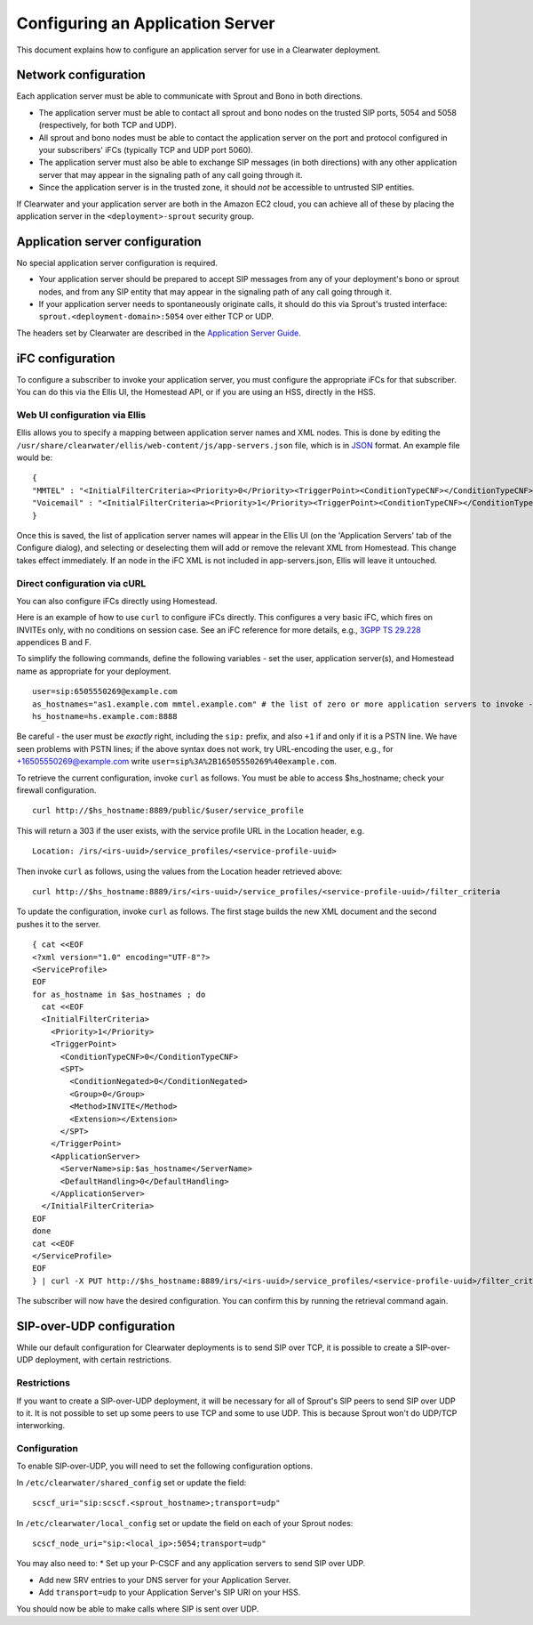 Configuring an Application Server
=================================

This document explains how to configure an application server for use in
a Clearwater deployment.

Network configuration
---------------------

Each application server must be able to communicate with Sprout and Bono
in both directions.

-  The application server must be able to contact all sprout and bono
   nodes on the trusted SIP ports, 5054 and 5058 (respectively, for both
   TCP and UDP).

-  All sprout and bono nodes must be able to contact the application
   server on the port and protocol configured in your subscribers' iFCs
   (typically TCP and UDP port 5060).

-  The application server must also be able to exchange SIP messages (in
   both directions) with any other application server that may appear in
   the signaling path of any call going through it.

-  Since the application server is in the trusted zone, it should *not*
   be accessible to untrusted SIP entities.

If Clearwater and your application server are both in the Amazon EC2
cloud, you can achieve all of these by placing the application server in
the ``<deployment>-sprout`` security group.

Application server configuration
--------------------------------

No special application server configuration is required.

-  Your application server should be prepared to accept SIP messages
   from any of your deployment's bono or sprout nodes, and from any SIP
   entity that may appear in the signaling path of any call going
   through it.

-  If your application server needs to spontaneously originate calls, it
   should do this via Sprout's trusted interface:
   ``sprout.<deployment-domain>:5054`` over either TCP or UDP.

The headers set by Clearwater are described in the `Application Server
Guide <Application_Server_Guide.html>`__.

iFC configuration
-----------------

To configure a subscriber to invoke your application server, you must
configure the appropriate iFCs for that subscriber. You can do this via
the Ellis UI, the Homestead API, or if you are using an HSS, directly in
the HSS.

Web UI configuration via Ellis
~~~~~~~~~~~~~~~~~~~~~~~~~~~~~~

Ellis allows you to specify a mapping between application server names
and XML nodes. This is done by editing the
``/usr/share/clearwater/ellis/web-content/js/app-servers.json`` file,
which is in
`JSON <http://en.wikipedia.org/wiki/JSON#Data_types.2C_syntax_and_example>`__
format. An example file would be:

::

    {
    "MMTEL" : "<InitialFilterCriteria><Priority>0</Priority><TriggerPoint><ConditionTypeCNF></ConditionTypeCNF><SPT><ConditionNegated>0</ConditionNegated><Group>0</Group><Method>INVITE</Method><Extension></Extension></SPT></TriggerPoint><ApplicationServer><ServerName>sip:mmtel.example.com</ServerName><DefaultHandling>0</DefaultHandling></ApplicationServer></InitialFilterCriteria>",
    "Voicemail" : "<InitialFilterCriteria><Priority>1</Priority><TriggerPoint><ConditionTypeCNF></ConditionTypeCNF><SPT><ConditionNegated>0</ConditionNegated><Group>0</Group><Method>INVITE</Method><Extension></Extension></SPT></TriggerPoint><ApplicationServer><ServerName>sip:vm.example.com</ServerName><DefaultHandling>0</DefaultHandling></ApplicationServer></InitialFilterCriteria>"
    }

Once this is saved, the list of application server names will appear in
the Ellis UI (on the 'Application Servers' tab of the Configure dialog),
and selecting or deselecting them will add or remove the relevant XML
from Homestead. This change takes effect immediately. If an node in the
iFC XML is not included in app-servers.json, Ellis will leave it
untouched.

Direct configuration via cURL
~~~~~~~~~~~~~~~~~~~~~~~~~~~~~

You can also configure iFCs directly using Homestead.

Here is an example of how to use ``curl`` to configure iFCs directly.
This configures a very basic iFC, which fires on INVITEs only, with no
conditions on session case. See an iFC reference for more details, e.g.,
`3GPP TS
29.228 <http://www.3gpp.org/ftp/Specs/archive/29_series/29.228/29228-b70.zip>`__
appendices B and F.

To simplify the following commands, define the following variables - set
the user, application server(s), and Homestead name as appropriate for
your deployment.

::

    user=sip:6505550269@example.com
    as_hostnames="as1.example.com mmtel.example.com" # the list of zero or more application servers to invoke - don't forget mmtel
    hs_hostname=hs.example.com:8888

Be careful - the user must be *exactly* right, including the ``sip:``
prefix, and also ``+1`` if and only if it is a PSTN line. We have seen
problems with PSTN lines; if the above syntax does not work, try
URL-encoding the user, e.g., for +16505550269@example.com write
``user=sip%3A%2B16505550269%40example.com``.

To retrieve the current configuration, invoke ``curl`` as follows. You
must be able to access $hs\_hostname; check your firewall configuration.

::

    curl http://$hs_hostname:8889/public/$user/service_profile

This will return a 303 if the user exists, with the service profile URL
in the Location header, e.g.

::

    Location: /irs/<irs-uuid>/service_profiles/<service-profile-uuid>

Then invoke ``curl`` as follows, using the values from the Location
header retrieved above:

::

    curl http://$hs_hostname:8889/irs/<irs-uuid>/service_profiles/<service-profile-uuid>/filter_criteria

To update the configuration, invoke ``curl`` as follows. The first stage
builds the new XML document and the second pushes it to the server.

::

    { cat <<EOF
    <?xml version="1.0" encoding="UTF-8"?>
    <ServiceProfile>
    EOF
    for as_hostname in $as_hostnames ; do
      cat <<EOF
      <InitialFilterCriteria>
        <Priority>1</Priority>
        <TriggerPoint>
          <ConditionTypeCNF>0</ConditionTypeCNF>
          <SPT>
            <ConditionNegated>0</ConditionNegated>
            <Group>0</Group>
            <Method>INVITE</Method>
            <Extension></Extension>
          </SPT>
        </TriggerPoint>
        <ApplicationServer>
          <ServerName>sip:$as_hostname</ServerName>
          <DefaultHandling>0</DefaultHandling>
        </ApplicationServer>
      </InitialFilterCriteria>
    EOF
    done
    cat <<EOF
    </ServiceProfile>
    EOF
    } | curl -X PUT http://$hs_hostname:8889/irs/<irs-uuid>/service_profiles/<service-profile-uuid>/filter_criteria --data-binary @-

The subscriber will now have the desired configuration. You can confirm
this by running the retrieval command again.

SIP-over-UDP configuration
--------------------------

While our default configuration for Clearwater deployments is to send
SIP over TCP, it is possible to create a SIP-over-UDP deployment, with
certain restrictions.

Restrictions
~~~~~~~~~~~~

If you want to create a SIP-over-UDP deployment, it will be necessary
for all of Sprout's SIP peers to send SIP over UDP to it. It is not
possible to set up some peers to use TCP and some to use UDP. This is
because Sprout won't do UDP/TCP interworking.

Configuration
~~~~~~~~~~~~~

To enable SIP-over-UDP, you will need to set the following configuration
options.

In ``/etc/clearwater/shared_config`` set or update the field:

::

    scscf_uri="sip:scscf.<sprout_hostname>;transport=udp"

In ``/etc/clearwater/local_config`` set or update the field on each of
your Sprout nodes:

::

    scscf_node_uri="sip:<local_ip>:5054;transport=udp"

You may also need to: \* Set up your P-CSCF and any application servers
to send SIP over UDP.

-  Add new SRV entries to your DNS server for your Application Server.

-  Add ``transport=udp`` to your Application Server's SIP URI on your
   HSS.

You should now be able to make calls where SIP is sent over UDP.
